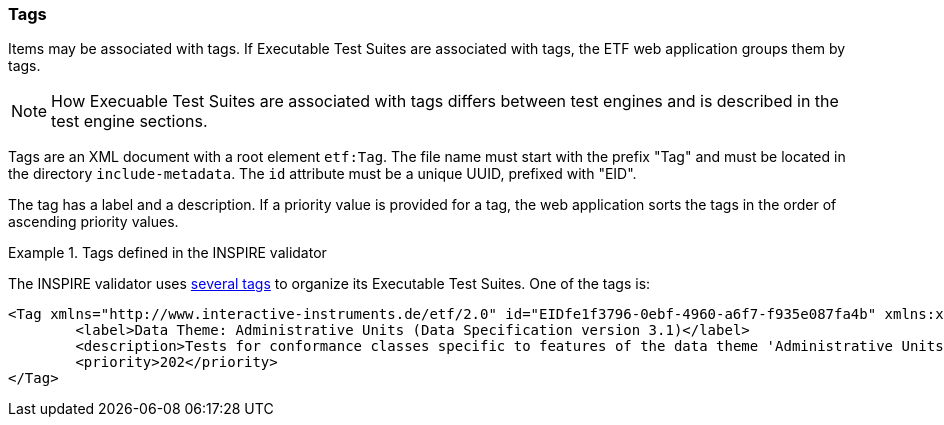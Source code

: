 [[tags]]
=== Tags

Items may be associated with tags. If Executable Test Suites are
associated with tags, the ETF web application groups them by tags.

NOTE: How Execuable Test Suites are associated with tags differs between test engines and is described in the test engine sections.

Tags are an XML document with a root element `etf:Tag`. The file name must start with the prefix "Tag" and must be located in the directory `include-metadata`. The `id` attribute must be a unique UUID, prefixed with "EID".

The tag has a label and a description. If a priority value is provided for a tag, the web application sorts the tags in the order of ascending priority values.

.Tags defined in the INSPIRE validator
=====================================================================
The INSPIRE validator uses link:https://github.com/inspire-eu-validation/ets-repository/tree/master/include-metadata[several tags] to organize its Executable Test Suites. One of the tags is:

[source,XML]
----
<Tag xmlns="http://www.interactive-instruments.de/etf/2.0" id="EIDfe1f3796-0ebf-4960-a6f7-f935e087fa4b" xmlns:xsi="http://www.w3.org/2001/XMLSchema-instance" xsi:schemaLocation="http://www.interactive-instruments.de/etf/2.0 http://resources.etf-validator.net/schema/v2/model/resultSet.xsd">
	<label>Data Theme: Administrative Units (Data Specification version 3.1)</label>
	<description>Tests for conformance classes specific to features of the data theme 'Administrative Units'.</description>
	<priority>202</priority>
</Tag>
----
=====================================================================

